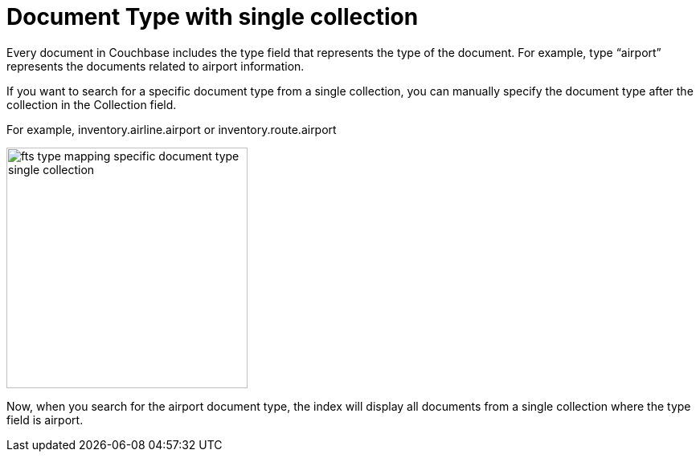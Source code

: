 = Document Type with single collection
:description: Every document in Couchbase includes the type field that represents the type of the document.

{description} For example, type “airport” represents the documents related to airport information.

If you want to search for a specific document type from a single collection, you can manually specify the document type after the collection in the Collection field.

For example, inventory.airline.airport or inventory.route.airport

image:fts-type-mapping-specific-document-type-single-collection.png[,300,align=left]


Now, when you search for the airport document type, the index will display all documents from a single collection where the type field is airport.
